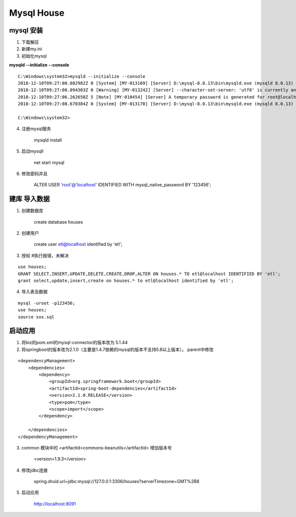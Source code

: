 Mysql House
====================

mysql 安装
-------------------

1. 下载解压

2. 新建my.ini

3. 初始化mysql

**mysqld --initialize --console**

::

    C:\Windows\system32>mysqld --initialize --console
    2018-12-10T09:27:00.082982Z 0 [System] [MY-013169] [Server] D:\mysql-8.0.13\bin\mysqld.exe (mysqld 8.0.13) initializing of server in progress as process 88756
    2018-12-10T09:27:00.094303Z 0 [Warning] [MY-013242] [Server] --character-set-server: 'utf8' is currently an alias for the character set UTF8MB3, but will be an alias for UTF8MB4 in a future release. Please consider using UTF8MB4 in order to be unambiguous.
    2018-12-10T09:27:06.262658Z 5 [Note] [MY-010454] [Server] A temporary password is generated for root@localhost: 3vZ>eeFk9kRo
    2018-12-10T09:27:08.670384Z 0 [System] [MY-013170] [Server] D:\mysql-8.0.13\bin\mysqld.exe (mysqld 8.0.13) initializing of server has completed

    C:\Windows\system32>


4. 注册mysql服务

    mysqld install

5. 启动mysqll

    net start mysql

6. 修改密码并且

    ALTER USER 'root'@'localhost' IDENTIFIED WITH mysql_native_password BY '123456';


建库 导入数据
------------------

1. 创建数据库

    create database houses

2. 创建用户
    
    create user etl@localhost identified by 'etl';

3. 授权  #执行报错，未解决

::

    use houses;
    GRANT SELECT,INSERT,UPDATE,DELETE,CREATE,DROP,ALTER ON houses.* TO etl@localhost IDENTIFIED BY 'etl';
    grant select,update,insert,create on houses.* to etl@localhost identified by 'etl';

4. 导入表及数据

::

    mysql -uroot -p123456;
    use houses;
    source xxx.sql


启动应用
------------

1. 将biz的pom.xml的mysql-connector的版本改为 5.1.44

2. 将springboot的版本改为2.1.0（主要是1.4.7依赖的mysql的版本不支持5.8以上版本）。 parent中修改

::

    <dependencyManagement>
        <dependencies>
            <dependency>
                <groupId>org.springframework.boot</groupId>
                <artifactId>spring-boot-dependencies</artifactId>
                <version>2.1.0.RELEASE</version>
                <type>pom</type>
                <scope>import</scope>
            </dependency>
        
        </dependencies>
    </dependencyManagement>

3. common 模块中的 <artifactId>commons-beanutils</artifactId> 增加版本号

    <version>1.9.3</version>

4. 修改jdbc连接

    spring.druid.url=jdbc:mysql://127.0.0.1:3306/houses?serverTimezone=GMT%2B8

5. 启动应用
    
    http://localhost:8091